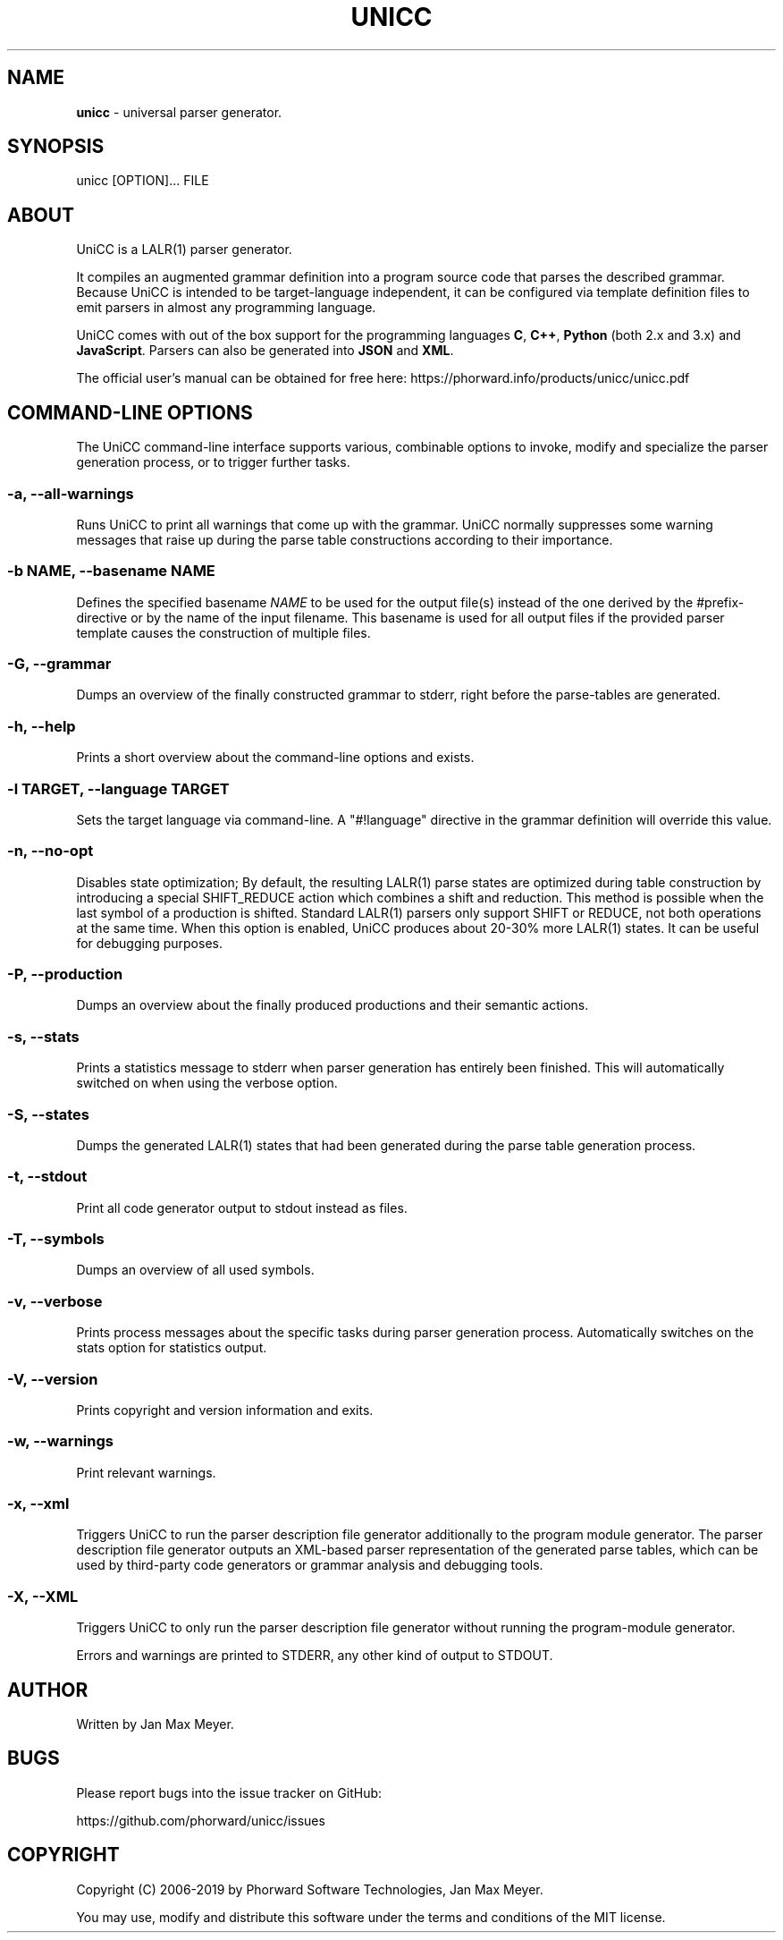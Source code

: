 .TH "UNICC" 1 "Oct 2019" "Version 1.7"

.SH NAME
.P
\fBunicc\fR \- universal parser generator.
.SH SYNOPSIS
.P
unicc [OPTION]... FILE
.SH ABOUT
.P
UniCC is a LALR(1) parser generator.
.P
It compiles an augmented grammar definition into a program source code that parses the described grammar. Because UniCC is intended to be target\-language independent, it can be configured via template definition files to emit parsers in almost any programming language.
.P
UniCC comes with out of the box support for the programming languages \fBC\fR, \fBC++\fR, \fBPython\fR (both 2.x and 3.x) and \fBJavaScript\fR. Parsers can also be generated into \fBJSON\fR and \fBXML\fR.
.P
The official user's manual can be obtained for free here: https://phorward.info/products/unicc/unicc.pdf
.SH COMMAND-LINE OPTIONS
.P
The UniCC command\-line interface supports various, combinable options to
invoke, modify and specialize the parser generation process, or to trigger
further tasks.
.SS -a, --all-warnings
.P
Runs UniCC to print all warnings that come up with the grammar. UniCC
normally suppresses some warning messages that raise up during the parse
table constructions according to their importance.
.SS -b NAME, --basename NAME
.P
Defines the specified basename \fINAME\fR to be used for the output
file(s) instead of the one derived by the #prefix\-directive or by the
name of the input filename. This basename is used for all output files
if the provided parser template causes the construction of multiple
files.
.SS -G, --grammar
.P
Dumps an overview of the finally constructed grammar to stderr, right
before the parse\-tables are generated.
.SS -h, --help
.P
Prints a short overview about the command\-line options and exists.
.SS -l TARGET, --language TARGET
.P
Sets the target language via command\-line. A "#!language" directive in the
grammar definition will override this value.
.SS -n, --no-opt
.P
Disables state optimization; By default, the resulting LALR(1) parse
states are optimized during table construction by introducing a special
SHIFT_REDUCE action which combines a shift and reduction. This method is
possible when the last symbol of a production is shifted. Standard
LALR(1) parsers only support SHIFT or REDUCE, not both operations at the
same time. When this option is enabled, UniCC produces about 20\-30% more
LALR(1) states. It can be useful for debugging purposes.
.SS -P, --production
.P
Dumps an overview about the finally produced productions and their
semantic actions.
.SS -s, --stats
.P
Prints a statistics message to stderr when parser generation has
entirely been finished. This will automatically switched on when
using the verbose option.
.SS -S, --states
.P
Dumps the generated LALR(1) states that had been generated during the
parse table generation process.
.SS -t, --stdout
.P
Print all code generator output to stdout instead as files.
.SS -T, --symbols
.P
Dumps an overview of all used symbols.
.SS -v, --verbose
.P
Prints process messages about the specific tasks during parser generation
process. Automatically switches on the stats option for statistics output.
.SS -V, --version
.P
Prints copyright and version information and exits.
.SS -w, --warnings
.P
Print relevant warnings.
.SS -x, --xml
.P
Triggers UniCC to run the parser description file generator additionally
to the program module generator. The parser description file generator
outputs an XML\-based parser representation of the generated parse tables,
which can be used by third\-party code generators or grammar analysis and
debugging tools.
.SS -X, --XML
.P
Triggers UniCC to only run the parser description file generator
without running the program\-module generator.
.P
Errors and warnings are printed to STDERR, any other kind of output to STDOUT.
.SH AUTHOR
.P
Written by Jan Max Meyer.
.SH BUGS
.P
Please report bugs into the issue tracker on GitHub:
.P
https://github.com/phorward/unicc/issues
.SH COPYRIGHT
.P
Copyright (C) 2006\-2019 by Phorward Software Technologies, Jan Max Meyer.
.P
You may use, modify and distribute this software under the terms and conditions of the MIT license.

